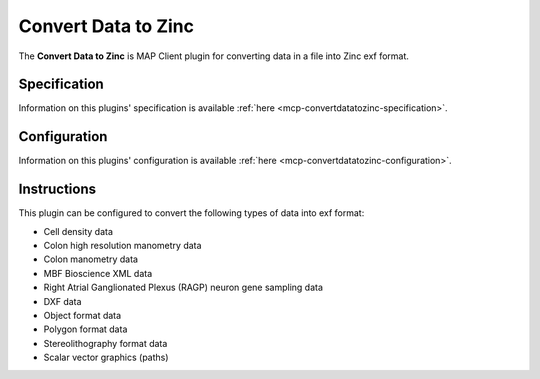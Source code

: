 Convert Data to Zinc
====================

The **Convert Data to Zinc** is MAP Client plugin for converting data in a file into Zinc exf format.


Specification
-------------

Information on this plugins' specification is available :ref:`here <mcp-convertdatatozinc-specification>`.


Configuration
-------------

Information on this plugins' configuration is available :ref:`here <mcp-convertdatatozinc-configuration>`.

Instructions
------------

This plugin can be configured to convert the following types of data into exf format:

* Cell density data
* Colon high resolution manometry data
* Colon manometry data
* MBF Bioscience XML data
* Right Atrial Ganglionated Plexus (RAGP) neuron gene sampling data
* DXF data
* Object format data
* Polygon format data
* Stereolithography format data
* Scalar vector graphics (paths)
